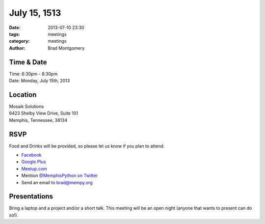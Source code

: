 July 15, 1513
#############

:date: 2013-07-10 23:30
:tags: meetings
:category: meetings
:author: Brad Montgomery


Time & Date
-----------
| Time: 6:30pm - 8:30pm
| Date: Monday, July 15th, 2013


Location
--------
| Mosaik Solutions
| 6423 Shelby View Drive, Suite 101
| Memphis, Tennessee, 38134


RSVP
----

Food and Drinks will be provided, so please let us know if you plan to attend.

* `Facebook <https://www.facebook.com/events/516834438387967/>`_
* `Google Plus <https://plus.google.com/events/cbgd6mi2h8olia28r1jc469vpss>`_
* `Meetup.com <http://www.meetup.com/memphis-technology-user-groups/events/126471232/>`_
* Mention `@MemphisPython on Twitter <http://twitter.com/memphispython>`_
* Send an email to `brad@mempy.org <mailto:brad@mempy.org>`_


Presentations
-------------

Bring a laptop and a project and/or a short talk. This meeting will be an open
night (anyone that wants to present can do so!).

